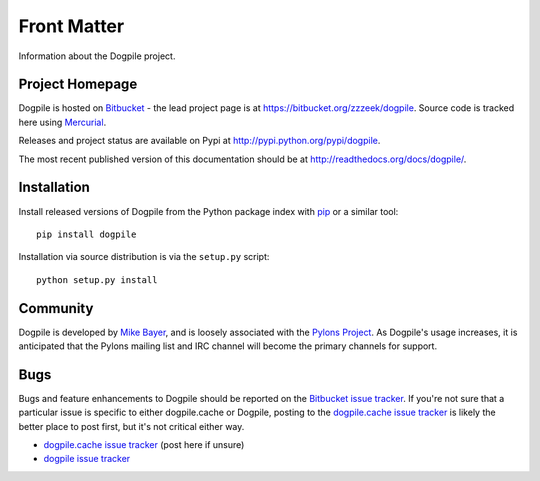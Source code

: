 ============
Front Matter
============

Information about the Dogpile project.

Project Homepage
================

Dogpile is hosted on `Bitbucket <http://bitbucket.org>`_ - the lead project page is at https://bitbucket.org/zzzeek/dogpile.  Source
code is tracked here using `Mercurial <http://mercurial.selenic.com/>`_.

Releases and project status are available on Pypi at http://pypi.python.org/pypi/dogpile.

The most recent published version of this documentation should be at http://readthedocs.org/docs/dogpile/.

Installation
============

Install released versions of Dogpile from the Python package index with `pip <http://pypi.python.org/pypi/pip>`_ or a similar tool::

    pip install dogpile

Installation via source distribution is via the ``setup.py`` script::

    python setup.py install

Community
=========

Dogpile is developed by `Mike Bayer <http://techspot.zzzeek.org>`_, and is 
loosely associated with the `Pylons Project <http://www.pylonsproject.org/>`_.
As Dogpile's usage increases, it is anticipated that the Pylons mailing list and IRC channel
will become the primary channels for support.

Bugs
====
Bugs and feature enhancements to Dogpile should be reported on the `Bitbucket
issue tracker
<https://bitbucket.org/zzzeek/dogpile/issues?status=new&status=open>`_.  If you're not sure 
that a particular issue is specific to either dogpile.cache or Dogpile, posting to the `dogpile.cache issue tracker <https://bitbucket.org/zzzeek/dogpile.cache/issues?status=new&status=open>`_
is likely the better place to post first, but it's not critical either way.

* `dogpile.cache issue tracker <https://bitbucket.org/zzzeek/dogpile.cache/issues?status=new&status=open>`_ (post here if unsure)
* `dogpile issue tracker <https://bitbucket.org/zzzeek/dogpile/issues?status=new&status=open>`_

